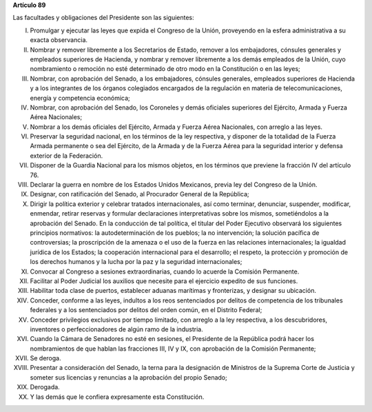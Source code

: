 **Artículo 89**

Las facultades y obligaciones del Presidente son las siguientes:

I. Promulgar y ejecutar las leyes que expida el Congreso de la Unión,
   proveyendo en la esfera administrativa a su exacta observancia.

II. Nombrar y remover libremente a los Secretarios de Estado, remover a
    los embajadores, cónsules generales y empleados superiores de
    Hacienda, y nombrar y remover libremente a los demás empleados de la
    Unión, cuyo nombramiento o remoción no esté determinado de otro modo
    en la Constitución o en las leyes;

III. Nombrar, con aprobación del Senado, a los embajadores, cónsules
     generales, empleados superiores de Hacienda y a los integrantes de
     los órganos colegiados encargados de la regulación en materia de
     telecomunicaciones, energía y competencia económica;

IV. Nombrar, con aprobación del Senado, los Coroneles y demás oficiales
    superiores del Ejército, Armada y Fuerza Aérea Nacionales;

V. Nombrar a los demás oficiales del Ejército, Armada y Fuerza Aérea
   Nacionales, con arreglo a las leyes.

VI. Preservar la seguridad nacional, en los términos de la ley
    respectiva, y disponer de la totalidad de la Fuerza Armada
    permanente o sea del Ejército, de la Armada y de la Fuerza Aérea
    para la seguridad interior y defensa exterior de la Federación.

VII. Disponer de la Guardia Nacional para los mismos objetos, en los
     términos que previene la fracción IV del artículo 76.

VIII. Declarar la guerra en nombre de los Estados Unidos Mexicanos,
      previa ley del Congreso de la Unión.

IX. Designar, con ratificación del Senado, al Procurador General de la
    República;

X. Dirigir la política exterior y celebrar tratados internacionales, así
   como terminar, denunciar, suspender, modificar, enmendar, retirar
   reservas y formular declaraciones interpretativas sobre los mismos,
   sometiéndolos a la aprobación del Senado. En la conducción de tal
   política, el titular del Poder Ejecutivo observará los siguientes
   principios normativos: la autodeterminación de los pueblos; la no
   intervención; la solución pacífica de controversias; la proscripción
   de la amenaza o el uso de la fuerza en las relaciones
   internacionales; la igualdad jurídica de los Estados; la cooperación
   internacional para el desarrollo; el respeto, la protección y
   promoción de los derechos humanos y la lucha por la paz y la
   seguridad internacionales;

XI. Convocar al Congreso a sesiones extraordinarias, cuando lo acuerde
    la Comisión Permanente.

XII. Facilitar al Poder Judicial los auxilios que necesite para el
     ejercicio expedito de sus funciones.

XIII. Habilitar toda clase de puertos, establecer aduanas marítimas y
      fronterizas, y designar su ubicación.

XIV. Conceder, conforme a las leyes, indultos a los reos sentenciados
     por delitos de competencia de los tribunales federales y a los
     sentenciados por delitos del orden común, en el Distrito Federal;

XV. Conceder privilegios exclusivos por tiempo limitado, con arreglo a
    la ley respectiva, a los descubridores, inventores o
    perfeccionadores de algún ramo de la industria.

XVI. Cuando la Cámara de Senadores no esté en sesiones, el Presidente de
     la República podrá hacer los nombramientos de que hablan las
     fracciones III, IV y IX, con aprobación de la Comisión Permanente;

XVII. Se deroga.

XVIII. Presentar a consideración del Senado, la terna para la
       designación de Ministros de la Suprema Corte de Justicia y
       someter sus licencias y renuncias a la aprobación del propio
       Senado;

XIX. Derogada.

XX. Y las demás que le confiera expresamente esta Constitución.
